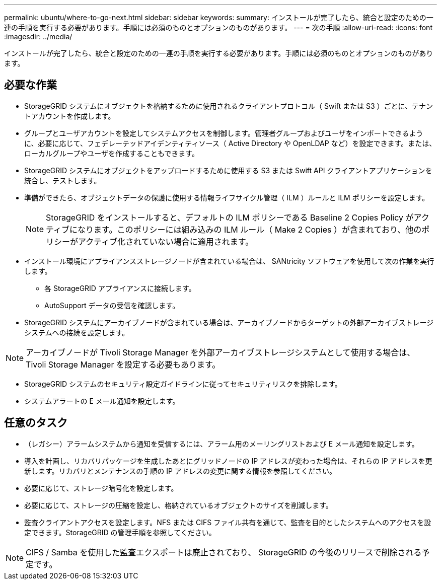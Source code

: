 ---
permalink: ubuntu/where-to-go-next.html 
sidebar: sidebar 
keywords:  
summary: インストールが完了したら、統合と設定のための一連の手順を実行する必要があります。手順には必須のものとオプションのものがあります。 
---
= 次の手順
:allow-uri-read: 
:icons: font
:imagesdir: ../media/


[role="lead"]
インストールが完了したら、統合と設定のための一連の手順を実行する必要があります。手順には必須のものとオプションのものがあります。



== 必要な作業

* StorageGRID システムにオブジェクトを格納するために使用されるクライアントプロトコル（ Swift または S3 ）ごとに、テナントアカウントを作成します。
* グループとユーザアカウントを設定してシステムアクセスを制御します。管理者グループおよびユーザをインポートできるように、必要に応じて、フェデレーテッドアイデンティティソース（ Active Directory や OpenLDAP など）を設定できます。または、ローカルグループやユーザを作成することもできます。
* StorageGRID システムにオブジェクトをアップロードするために使用する S3 または Swift API クライアントアプリケーションを統合し、テストします。
* 準備ができたら、オブジェクトデータの保護に使用する情報ライフサイクル管理（ ILM ）ルールと ILM ポリシーを設定します。
+

NOTE: StorageGRID をインストールすると、デフォルトの ILM ポリシーである Baseline 2 Copies Policy がアクティブになります。このポリシーには組み込みの ILM ルール（ Make 2 Copies ）が含まれており、他のポリシーがアクティブ化されていない場合に適用されます。

* インストール環境にアプライアンスストレージノードが含まれている場合は、 SANtricity ソフトウェアを使用して次の作業を実行します。
+
** 各 StorageGRID アプライアンスに接続します。
** AutoSupport データの受信を確認します。


* StorageGRID システムにアーカイブノードが含まれている場合は、アーカイブノードからターゲットの外部アーカイブストレージシステムへの接続を設定します。



NOTE: アーカイブノードが Tivoli Storage Manager を外部アーカイブストレージシステムとして使用する場合は、 Tivoli Storage Manager を設定する必要もあります。

* StorageGRID システムのセキュリティ設定ガイドラインに従ってセキュリティリスクを排除します。
* システムアラートの E メール通知を設定します。




== 任意のタスク

* （レガシー）アラームシステムから通知を受信するには、アラーム用のメーリングリストおよび E メール通知を設定します。
* 導入を計画し、リカバリパッケージを生成したあとにグリッドノードの IP アドレスが変わった場合は、それらの IP アドレスを更新します。リカバリとメンテナンスの手順の IP アドレスの変更に関する情報を参照してください。
* 必要に応じて、ストレージ暗号化を設定します。
* 必要に応じて、ストレージの圧縮を設定し、格納されているオブジェクトのサイズを削減します。
* 監査クライアントアクセスを設定します。NFS または CIFS ファイル共有を通じて、監査を目的としたシステムへのアクセスを設定できます。StorageGRID の管理手順を参照してください。



NOTE: CIFS / Samba を使用した監査エクスポートは廃止されており、 StorageGRID の今後のリリースで削除される予定です。
